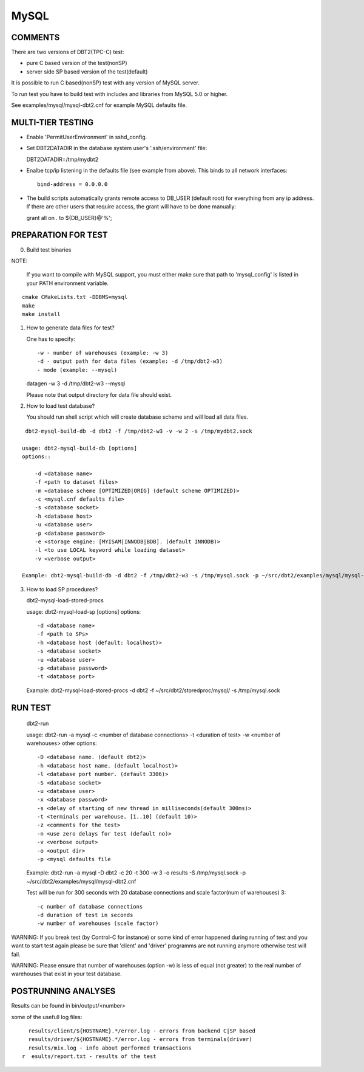 MySQL
=====

COMMENTS
--------

There are two versions of DBT2(TPC-C) test:

- pure C based version of the test(nonSP)
- server side SP based version of the test(default)

It is possible to run C based(nonSP) test with any version of MySQL 
server.

To run test you have to build test with includes and libraries 
from MySQL 5.0 or higher.

See examples/mysql/mysql-dbt2.cnf for example MySQL defaults file.

MULTI-TIER TESTING
------------------

- Enable 'PermitUserEnvironment' in sshd_config.

- Set DBT2DATADIR in the database system user's '.ssh/environment' file:

  DBT2DATADIR=/tmp/mydbt2

- Enalbe tcp/ip listening in the defaults file (see example from above).  This
  binds to all network interfaces::

    bind-address = 0.0.0.0

- The build scripts automatically grants remote access to DB_USER
  (default root) for everything from any ip address.  If there are other users
  that require access, the grant will have to be done manually:

  grant all on *.* to ${DB_USER}@'%';

PREPARATION FOR TEST
--------------------

0. Build test binaries

NOTE:

   If you want to compile with MySQL support, you must either make sure 
   that path to 'mysql_config' is listed in your PATH environment variable.

::

    cmake CMakeLists.txt -DDBMS=mysql
    make
    make install

1. How to generate data files for test?

   One has to specify::

     -w - number of warehouses (example: -w 3)
     -d - output path for data files (example: -d /tmp/dbt2-w3)
     - mode (example: --mysql)

   datagen -w 3 -d /tmp/dbt2-w3 --mysql

   Please note that output directory for data file should exist.

2. How to load test database?

   You should run shell script which will create database scheme
   and will load all data files.

::

    dbt2-mysql-build-db -d dbt2 -f /tmp/dbt2-w3 -v -w 2 -s /tmp/mydbt2.sock

   usage: dbt2-mysql-build-db [options]
   options::

       -d <database name>
       -f <path to dataset files>
       -m <database scheme [OPTIMIZED|ORIG] (default scheme OPTIMIZED)>
       -c <mysql.cnf defaults file>
       -s <database socket>
       -h <database host>
       -u <database user>
       -p <database password>
       -e <storage engine: [MYISAM|INNODB|BDB]. (default INNODB)>
       -l <to use LOCAL keyword while loading dataset>
       -v <verbose output>

   Example: dbt2-mysql-build-db -d dbt2 -f /tmp/dbt2-w3 -s /tmp/mysql.sock -p ~/src/dbt2/examples/mysql/mysql-dbt2.cnf

3. How to load SP procedures?

   dbt2-mysql-load-stored-procs

   usage: dbt2-mysql-load-sp [options]
   options::

       -d <database name>
       -f <path to SPs>
       -h <database host (default: localhost)>
       -s <database socket>
       -u <database user>
       -p <database password>
       -t <database port>

   Example: dbt2-mysql-load-stored-procs -d dbt2 -f ~/src/dbt2/storedproc/mysql/ -s /tmp/mysql.sock

RUN TEST
--------

   dbt2-run

   usage: dbt2-run -a mysql -c <number of database connections> -t <duration of test> -w <number of warehouses>
   other options::

       -D <database name. (default dbt2)>
       -h <database host name. (default localhost)>
       -l <database port number. (default 3306)>
       -S <database socket>
       -u <database user>
       -x <database password>
       -s <delay of starting of new thread in milliseconds(default 300ms)>
       -t <terminals per warehouse. [1..10] (default 10)>
       -z <comments for the test>
       -n <use zero delays for test (default no)>
       -v <verbose output>
       -o <output dir>
       -p <mysql defaults file

   Example: dbt2-run -a mysql -D dbt2 -c 20 -t 300 -w 3 -o results -S /tmp/mysql.sock -p ~/src/dbt2/examples/mysql/mysql-dbt2.cnf

   Test will be run for 300 seconds with 20 database connections and 
   scale factor(num of warehouses) 3::

    -c number of database connections 
    -d duration of test in seconds
    -w number of warehouses (scale factor)

WARNING: If you break test (by Control-C for instance) or some kind of error
happened during running of test and you want to start test again please be sure 
that 'client' and 'driver' programms are not running anymore otherwise test 
will fail.

WARNING: Please ensure that number of warehouses (option -w) is less of equal
(not greater) to the real number of warehouses that exist in your test
database.

POSTRUNNING ANALYSES
--------------------

Results can be found in bin/output/<number>

some of the usefull log files::

    results/client/${HOSTNAME}.*/error.log - errors from backend C|SP based
    results/driver/${HOSTNAME}.*/error.log - errors from terminals(driver)
    results/mix.log - info about performed transactions
  r  esults/report.txt - results of the test
